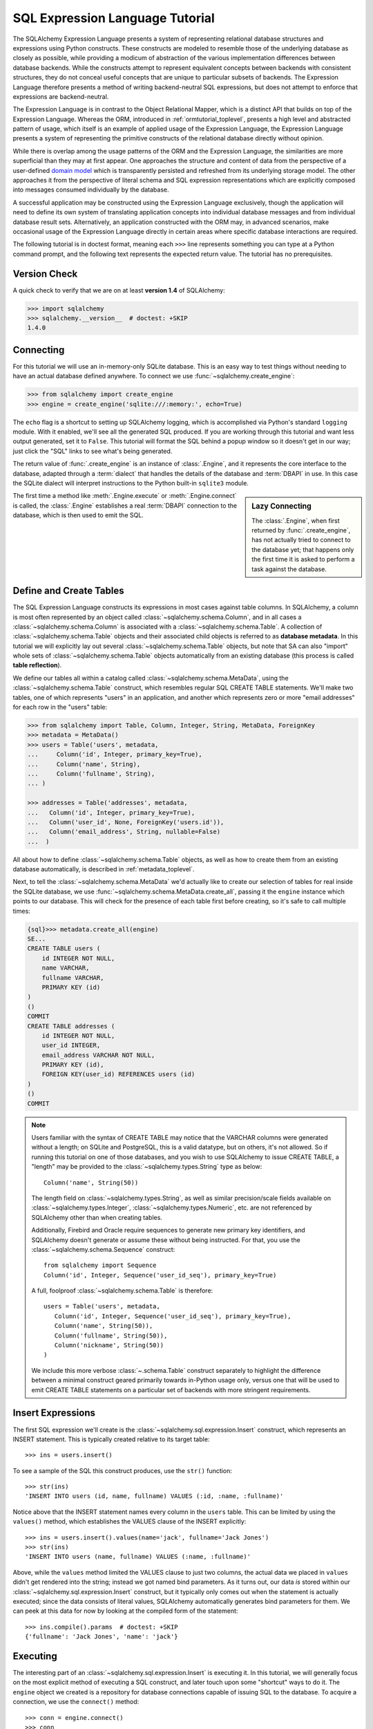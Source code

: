 .. _sqlexpression_toplevel:

================================
SQL Expression Language Tutorial
================================

The SQLAlchemy Expression Language presents a system of representing
relational database structures and expressions using Python constructs. These
constructs are modeled to resemble those of the underlying database as closely
as possible, while providing a modicum of abstraction of the various
implementation differences between database backends. While the constructs
attempt to represent equivalent concepts between backends with consistent
structures, they do not conceal useful concepts that are unique to particular
subsets of backends. The Expression Language therefore presents a method of
writing backend-neutral SQL expressions, but does not attempt to enforce that
expressions are backend-neutral.

The Expression Language is in contrast to the Object Relational Mapper, which
is a distinct API that builds on top of the Expression Language. Whereas the
ORM, introduced in :ref:`ormtutorial_toplevel`, presents a high level and
abstracted pattern of usage, which itself is an example of applied usage of
the Expression Language, the Expression Language presents a system of
representing the primitive constructs of the relational database directly
without opinion.

While there is overlap among the usage patterns of the ORM and the Expression
Language, the similarities are more superficial than they may at first appear.
One approaches the structure and content of data from the perspective of a
user-defined `domain model
<http://en.wikipedia.org/wiki/Domain_model>`_ which is transparently
persisted and refreshed from its underlying storage model. The other
approaches it from the perspective of literal schema and SQL expression
representations which are explicitly composed into messages consumed
individually by the database.

A successful application may be constructed using the Expression Language
exclusively, though the application will need to define its own system of
translating application concepts into individual database messages and from
individual database result sets. Alternatively, an application constructed
with the ORM may, in advanced scenarios, make occasional usage of the
Expression Language directly in certain areas where specific database
interactions are required.

The following tutorial is in doctest format, meaning each ``>>>`` line
represents something you can type at a Python command prompt, and the
following text represents the expected return value. The tutorial has no
prerequisites.

Version Check
=============


A quick check to verify that we are on at least **version 1.4** of SQLAlchemy:

.. sourcecode:: pycon+sql

    >>> import sqlalchemy
    >>> sqlalchemy.__version__  # doctest: +SKIP
    1.4.0

Connecting
==========

For this tutorial we will use an in-memory-only SQLite database. This is an
easy way to test things without needing to have an actual database defined
anywhere. To connect we use :func:`~sqlalchemy.create_engine`:

.. sourcecode:: pycon+sql

    >>> from sqlalchemy import create_engine
    >>> engine = create_engine('sqlite:///:memory:', echo=True)

The ``echo`` flag is a shortcut to setting up SQLAlchemy logging, which is
accomplished via Python's standard ``logging`` module. With it enabled, we'll
see all the generated SQL produced. If you are working through this tutorial
and want less output generated, set it to ``False``. This tutorial will format
the SQL behind a popup window so it doesn't get in our way; just click the
"SQL" links to see what's being generated.

The return value of :func:`.create_engine` is an instance of
:class:`.Engine`, and it represents the core interface to the
database, adapted through a :term:`dialect` that handles the details
of the database and :term:`DBAPI` in use.  In this case the SQLite
dialect will interpret instructions to the Python built-in ``sqlite3``
module.

.. sidebar:: Lazy Connecting

    The :class:`.Engine`, when first returned by :func:`.create_engine`,
    has not actually tried to connect to the database yet; that happens
    only the first time it is asked to perform a task against the database.

The first time a method like :meth:`.Engine.execute` or :meth:`.Engine.connect`
is called, the :class:`.Engine` establishes a real :term:`DBAPI` connection to the
database, which is then used to emit the SQL.

.. seealso::

    :ref:`database_urls` - includes examples of :func:`.create_engine`
    connecting to several kinds of databases with links to more information.

Define and Create Tables
========================

The SQL Expression Language constructs its expressions in most cases against
table columns. In SQLAlchemy, a column is most often represented by an object
called :class:`~sqlalchemy.schema.Column`, and in all cases a
:class:`~sqlalchemy.schema.Column` is associated with a
:class:`~sqlalchemy.schema.Table`. A collection of
:class:`~sqlalchemy.schema.Table` objects and their associated child objects
is referred to as **database metadata**. In this tutorial we will explicitly
lay out several :class:`~sqlalchemy.schema.Table` objects, but note that SA
can also "import" whole sets of :class:`~sqlalchemy.schema.Table` objects
automatically from an existing database (this process is called **table
reflection**).

We define our tables all within a catalog called
:class:`~sqlalchemy.schema.MetaData`, using the
:class:`~sqlalchemy.schema.Table` construct, which resembles regular SQL
CREATE TABLE statements. We'll make two tables, one of which represents
"users" in an application, and another which represents zero or more "email
addresses" for each row in the "users" table:

.. sourcecode:: pycon+sql

    >>> from sqlalchemy import Table, Column, Integer, String, MetaData, ForeignKey
    >>> metadata = MetaData()
    >>> users = Table('users', metadata,
    ...     Column('id', Integer, primary_key=True),
    ...     Column('name', String),
    ...     Column('fullname', String),
    ... )

    >>> addresses = Table('addresses', metadata,
    ...   Column('id', Integer, primary_key=True),
    ...   Column('user_id', None, ForeignKey('users.id')),
    ...   Column('email_address', String, nullable=False)
    ...  )

All about how to define :class:`~sqlalchemy.schema.Table` objects, as well as
how to create them from an existing database automatically, is described in
:ref:`metadata_toplevel`.

Next, to tell the :class:`~sqlalchemy.schema.MetaData` we'd actually like to
create our selection of tables for real inside the SQLite database, we use
:func:`~sqlalchemy.schema.MetaData.create_all`, passing it the ``engine``
instance which points to our database. This will check for the presence of
each table first before creating, so it's safe to call multiple times:

.. sourcecode:: pycon+sql

    {sql}>>> metadata.create_all(engine)
    SE...
    CREATE TABLE users (
        id INTEGER NOT NULL,
        name VARCHAR,
        fullname VARCHAR,
        PRIMARY KEY (id)
    )
    ()
    COMMIT
    CREATE TABLE addresses (
        id INTEGER NOT NULL,
        user_id INTEGER,
        email_address VARCHAR NOT NULL,
        PRIMARY KEY (id),
        FOREIGN KEY(user_id) REFERENCES users (id)
    )
    ()
    COMMIT

.. note::

    Users familiar with the syntax of CREATE TABLE may notice that the
    VARCHAR columns were generated without a length; on SQLite and PostgreSQL,
    this is a valid datatype, but on others, it's not allowed. So if running
    this tutorial on one of those databases, and you wish to use SQLAlchemy to
    issue CREATE TABLE, a "length" may be provided to the :class:`~sqlalchemy.types.String` type as
    below::

        Column('name', String(50))

    The length field on :class:`~sqlalchemy.types.String`, as well as similar precision/scale fields
    available on :class:`~sqlalchemy.types.Integer`, :class:`~sqlalchemy.types.Numeric`, etc. are not referenced by
    SQLAlchemy other than when creating tables.

    Additionally, Firebird and Oracle require sequences to generate new
    primary key identifiers, and SQLAlchemy doesn't generate or assume these
    without being instructed. For that, you use the :class:`~sqlalchemy.schema.Sequence` construct::

        from sqlalchemy import Sequence
        Column('id', Integer, Sequence('user_id_seq'), primary_key=True)

    A full, foolproof :class:`~sqlalchemy.schema.Table` is therefore::

        users = Table('users', metadata,
           Column('id', Integer, Sequence('user_id_seq'), primary_key=True),
           Column('name', String(50)),
           Column('fullname', String(50)),
           Column('nickname', String(50))
        )

    We include this more verbose :class:`~.schema.Table` construct separately
    to highlight the difference between a minimal construct geared primarily
    towards in-Python usage only, versus one that will be used to emit CREATE
    TABLE statements on a particular set of backends with more stringent
    requirements.

.. _coretutorial_insert_expressions:

Insert Expressions
==================

The first SQL expression we'll create is the
:class:`~sqlalchemy.sql.expression.Insert` construct, which represents an
INSERT statement. This is typically created relative to its target table::

    >>> ins = users.insert()

To see a sample of the SQL this construct produces, use the ``str()``
function::

    >>> str(ins)
    'INSERT INTO users (id, name, fullname) VALUES (:id, :name, :fullname)'

Notice above that the INSERT statement names every column in the ``users``
table. This can be limited by using the ``values()`` method, which establishes
the VALUES clause of the INSERT explicitly::

    >>> ins = users.insert().values(name='jack', fullname='Jack Jones')
    >>> str(ins)
    'INSERT INTO users (name, fullname) VALUES (:name, :fullname)'

Above, while the ``values`` method limited the VALUES clause to just two
columns, the actual data we placed in ``values`` didn't get rendered into the
string; instead we got named bind parameters. As it turns out, our data *is*
stored within our :class:`~sqlalchemy.sql.expression.Insert` construct, but it
typically only comes out when the statement is actually executed; since the
data consists of literal values, SQLAlchemy automatically generates bind
parameters for them. We can peek at this data for now by looking at the
compiled form of the statement::

    >>> ins.compile().params  # doctest: +SKIP
    {'fullname': 'Jack Jones', 'name': 'jack'}

Executing
=========

The interesting part of an :class:`~sqlalchemy.sql.expression.Insert` is
executing it. In this tutorial, we will generally focus on the most explicit
method of executing a SQL construct, and later touch upon some "shortcut" ways
to do it. The ``engine`` object we created is a repository for database
connections capable of issuing SQL to the database. To acquire a connection,
we use the ``connect()`` method::

    >>> conn = engine.connect()
    >>> conn
    <sqlalchemy.engine.base.Connection object at 0x...>

The :class:`~sqlalchemy.engine.Connection` object represents an actively
checked out DBAPI connection resource. Lets feed it our
:class:`~sqlalchemy.sql.expression.Insert` object and see what happens:

.. sourcecode:: pycon+sql

    >>> result = conn.execute(ins)
    {opensql}INSERT INTO users (name, fullname) VALUES (?, ?)
    ('jack', 'Jack Jones')
    COMMIT

So the INSERT statement was now issued to the database. Although we got
positional "qmark" bind parameters instead of "named" bind parameters in the
output. How come ? Because when executed, the
:class:`~sqlalchemy.engine.Connection` used the SQLite **dialect** to
help generate the statement; when we use the ``str()`` function, the statement
isn't aware of this dialect, and falls back onto a default which uses named
parameters. We can view this manually as follows:

.. sourcecode:: pycon+sql

    >>> ins.bind = engine
    >>> str(ins)
    'INSERT INTO users (name, fullname) VALUES (?, ?)'

What about the ``result`` variable we got when we called ``execute()`` ? As
the SQLAlchemy :class:`~sqlalchemy.engine.Connection` object references a
DBAPI connection, the result, known as a
:class:`~sqlalchemy.engine.ResultProxy` object, is analogous to the DBAPI
cursor object. In the case of an INSERT, we can get important information from
it, such as the primary key values which were generated from our statement
using :attr:`.ResultProxy.inserted_primary_key`:

.. sourcecode:: pycon+sql

    >>> result.inserted_primary_key
    [1]

The value of ``1`` was automatically generated by SQLite, but only because we
did not specify the ``id`` column in our
:class:`~sqlalchemy.sql.expression.Insert` statement; otherwise, our explicit
value would have been used. In either case, SQLAlchemy always knows how to get
at a newly generated primary key value, even though the method of generating
them is different across different databases; each database's
:class:`~sqlalchemy.engine.interfaces.Dialect` knows the specific steps needed to
determine the correct value (or values; note that
:attr:`.ResultProxy.inserted_primary_key`
returns a list so that it supports composite primary keys).    Methods here
range from using ``cursor.lastrowid``, to selecting from a database-specific
function, to using ``INSERT..RETURNING`` syntax; this all occurs transparently.

.. _execute_multiple:

Executing Multiple Statements
=============================

Our insert example above was intentionally a little drawn out to show some
various behaviors of expression language constructs. In the usual case, an
:class:`~sqlalchemy.sql.expression.Insert` statement is usually compiled
against the parameters sent to the ``execute()`` method on
:class:`~sqlalchemy.engine.Connection`, so that there's no need to use
the ``values`` keyword with :class:`~sqlalchemy.sql.expression.Insert`. Lets
create a generic :class:`~sqlalchemy.sql.expression.Insert` statement again
and use it in the "normal" way:

.. sourcecode:: pycon+sql

    >>> ins = users.insert()
    >>> conn.execute(ins, id=2, name='wendy', fullname='Wendy Williams')
    {opensql}INSERT INTO users (id, name, fullname) VALUES (?, ?, ?)
    (2, 'wendy', 'Wendy Williams')
    COMMIT
    {stop}<sqlalchemy.engine.result.ResultProxy object at 0x...>

Above, because we specified all three columns in the ``execute()`` method,
the compiled :class:`~.expression.Insert` included all three
columns. The :class:`~.expression.Insert` statement is compiled
at execution time based on the parameters we specified; if we specified fewer
parameters, the :class:`~.expression.Insert` would have fewer
entries in its VALUES clause.

To issue many inserts using DBAPI's ``executemany()`` method, we can send in a
list of dictionaries each containing a distinct set of parameters to be
inserted, as we do here to add some email addresses:

.. sourcecode:: pycon+sql

    >>> conn.execute(addresses.insert(), [
    ...    {'user_id': 1, 'email_address' : 'jack@yahoo.com'},
    ...    {'user_id': 1, 'email_address' : 'jack@msn.com'},
    ...    {'user_id': 2, 'email_address' : 'www@www.org'},
    ...    {'user_id': 2, 'email_address' : 'wendy@aol.com'},
    ... ])
    {opensql}INSERT INTO addresses (user_id, email_address) VALUES (?, ?)
    ((1, 'jack@yahoo.com'), (1, 'jack@msn.com'), (2, 'www@www.org'), (2, 'wendy@aol.com'))
    COMMIT
    {stop}<sqlalchemy.engine.result.ResultProxy object at 0x...>

Above, we again relied upon SQLite's automatic generation of primary key
identifiers for each ``addresses`` row.

When executing multiple sets of parameters, each dictionary must have the
**same** set of keys; i.e. you cant have fewer keys in some dictionaries than
others. This is because the :class:`~sqlalchemy.sql.expression.Insert`
statement is compiled against the **first** dictionary in the list, and it's
assumed that all subsequent argument dictionaries are compatible with that
statement.

The "executemany" style of invocation is available for each of the
:func:`.insert`, :func:`.update` and :func:`.delete` constructs.


.. _coretutorial_selecting:

Selecting
=========

We began with inserts just so that our test database had some data in it. The
more interesting part of the data is selecting it! We'll cover UPDATE and
DELETE statements later. The primary construct used to generate SELECT
statements is the :func:`.select` function:

.. sourcecode:: pycon+sql

    >>> from sqlalchemy.sql import select
    >>> s = select([users])
    >>> result = conn.execute(s)
    {opensql}SELECT users.id, users.name, users.fullname
    FROM users
    ()

Above, we issued a basic :func:`.select` call, placing the ``users`` table
within the COLUMNS clause of the select, and then executing. SQLAlchemy
expanded the ``users`` table into the set of each of its columns, and also
generated a FROM clause for us. The result returned is again a
:class:`~sqlalchemy.engine.ResultProxy` object, which acts much like a
DBAPI cursor, including methods such as
:func:`~sqlalchemy.engine.ResultProxy.fetchone` and
:func:`~sqlalchemy.engine.ResultProxy.fetchall`. The easiest way to get
rows from it is to just iterate:

.. sourcecode:: pycon+sql

    >>> for row in result:
    ...     print(row)
    (1, u'jack', u'Jack Jones')
    (2, u'wendy', u'Wendy Williams')

Above, we see that printing each row produces a simple tuple-like result. We
have more options at accessing the data in each row. One very common way is
through dictionary access, using the string names of columns:

.. sourcecode:: pycon+sql

    {sql}>>> result = conn.execute(s)
    SELECT users.id, users.name, users.fullname
    FROM users
    ()

    {stop}>>> row = result.fetchone()
    >>> print("name:", row['name'], "; fullname:", row['fullname'])
    name: jack ; fullname: Jack Jones

Integer indexes work as well:

.. sourcecode:: pycon+sql

    >>> row = result.fetchone()
    >>> print("name:", row[1], "; fullname:", row[2])
    name: wendy ; fullname: Wendy Williams

But another way, whose usefulness will become apparent later on, is to use the
:class:`~sqlalchemy.schema.Column` objects directly as keys:

.. sourcecode:: pycon+sql

    {sql}>>> for row in conn.execute(s):
    ...     print("name:", row[users.c.name], "; fullname:", row[users.c.fullname])
    SELECT users.id, users.name, users.fullname
    FROM users
    ()
    {stop}name: jack ; fullname: Jack Jones
    name: wendy ; fullname: Wendy Williams

Result sets which have pending rows remaining should be explicitly closed
before discarding. While the cursor and connection resources referenced by the
:class:`~sqlalchemy.engine.ResultProxy` will be respectively closed and
returned to the connection pool when the object is garbage collected, it's
better to make it explicit as some database APIs are very picky about such
things:

.. sourcecode:: pycon+sql

    >>> result.close()

If we'd like to more carefully control the columns which are placed in the
COLUMNS clause of the select, we reference individual
:class:`~sqlalchemy.schema.Column` objects from our
:class:`~sqlalchemy.schema.Table`. These are available as named attributes off
the ``c`` attribute of the :class:`~sqlalchemy.schema.Table` object:

.. sourcecode:: pycon+sql

    >>> s = select([users.c.name, users.c.fullname])
    {sql}>>> result = conn.execute(s)
    SELECT users.name, users.fullname
    FROM users
    ()
    {stop}>>> for row in result:
    ...     print(row)
    (u'jack', u'Jack Jones')
    (u'wendy', u'Wendy Williams')

Lets observe something interesting about the FROM clause. Whereas the
generated statement contains two distinct sections, a "SELECT columns" part
and a "FROM table" part, our :func:`.select` construct only has a list
containing columns. How does this work ? Let's try putting *two* tables into
our :func:`.select` statement:

.. sourcecode:: pycon+sql

    {sql}>>> for row in conn.execute(select([users, addresses])):
    ...     print(row)
    SELECT users.id, users.name, users.fullname, addresses.id, addresses.user_id, addresses.email_address
    FROM users, addresses
    ()
    {stop}(1, u'jack', u'Jack Jones', 1, 1, u'jack@yahoo.com')
    (1, u'jack', u'Jack Jones', 2, 1, u'jack@msn.com')
    (1, u'jack', u'Jack Jones', 3, 2, u'www@www.org')
    (1, u'jack', u'Jack Jones', 4, 2, u'wendy@aol.com')
    (2, u'wendy', u'Wendy Williams', 1, 1, u'jack@yahoo.com')
    (2, u'wendy', u'Wendy Williams', 2, 1, u'jack@msn.com')
    (2, u'wendy', u'Wendy Williams', 3, 2, u'www@www.org')
    (2, u'wendy', u'Wendy Williams', 4, 2, u'wendy@aol.com')

It placed **both** tables into the FROM clause. But also, it made a real mess.
Those who are familiar with SQL joins know that this is a **Cartesian
product**; each row from the ``users`` table is produced against each row from
the ``addresses`` table. So to put some sanity into this statement, we need a
WHERE clause.  We do that using :meth:`.Select.where`:

.. sourcecode:: pycon+sql

    >>> s = select([users, addresses]).where(users.c.id == addresses.c.user_id)
    {sql}>>> for row in conn.execute(s):
    ...     print(row)
    SELECT users.id, users.name, users.fullname, addresses.id,
       addresses.user_id, addresses.email_address
    FROM users, addresses
    WHERE users.id = addresses.user_id
    ()
    {stop}(1, u'jack', u'Jack Jones', 1, 1, u'jack@yahoo.com')
    (1, u'jack', u'Jack Jones', 2, 1, u'jack@msn.com')
    (2, u'wendy', u'Wendy Williams', 3, 2, u'www@www.org')
    (2, u'wendy', u'Wendy Williams', 4, 2, u'wendy@aol.com')

So that looks a lot better, we added an expression to our :func:`.select`
which had the effect of adding ``WHERE users.id = addresses.user_id`` to our
statement, and our results were managed down so that the join of ``users`` and
``addresses`` rows made sense. But let's look at that expression? It's using
just a Python equality operator between two different
:class:`~sqlalchemy.schema.Column` objects. It should be clear that something
is up. Saying ``1 == 1`` produces ``True``, and ``1 == 2`` produces ``False``, not
a WHERE clause. So lets see exactly what that expression is doing:

.. sourcecode:: pycon+sql

    >>> users.c.id == addresses.c.user_id
    <sqlalchemy.sql.elements.BinaryExpression object at 0x...>

Wow, surprise ! This is neither a ``True`` nor a ``False``. Well what is it ?

.. sourcecode:: pycon+sql

    >>> str(users.c.id == addresses.c.user_id)
    'users.id = addresses.user_id'

As you can see, the ``==`` operator is producing an object that is very much
like the :class:`~.expression.Insert` and :func:`.select`
objects we've made so far, thanks to Python's ``__eq__()`` builtin; you call
``str()`` on it and it produces SQL. By now, one can see that everything we
are working with is ultimately the same type of object. SQLAlchemy terms the
base class of all of these expressions as :class:`~.expression.ColumnElement`.

Operators
=========

Since we've stumbled upon SQLAlchemy's operator paradigm, let's go through
some of its capabilities. We've seen how to equate two columns to each other:

.. sourcecode:: pycon+sql

    >>> print(users.c.id == addresses.c.user_id)
    users.id = addresses.user_id

If we use a literal value (a literal meaning, not a SQLAlchemy clause object),
we get a bind parameter:

.. sourcecode:: pycon+sql

    >>> print(users.c.id == 7)
    users.id = :id_1

The ``7`` literal is embedded the resulting
:class:`~.expression.ColumnElement`; we can use the same trick
we did with the :class:`~sqlalchemy.sql.expression.Insert` object to see it:

.. sourcecode:: pycon+sql

    >>> (users.c.id == 7).compile().params
    {u'id_1': 7}

Most Python operators, as it turns out, produce a SQL expression here, like
equals, not equals, etc.:

.. sourcecode:: pycon+sql

    >>> print(users.c.id != 7)
    users.id != :id_1

    >>> # None converts to IS NULL
    >>> print(users.c.name == None)
    users.name IS NULL

    >>> # reverse works too
    >>> print('fred' > users.c.name)
    users.name < :name_1

If we add two integer columns together, we get an addition expression:

.. sourcecode:: pycon+sql

    >>> print(users.c.id + addresses.c.id)
    users.id + addresses.id

Interestingly, the type of the :class:`~sqlalchemy.schema.Column` is important!
If we use ``+`` with two string based columns (recall we put types like
:class:`~sqlalchemy.types.Integer` and :class:`~sqlalchemy.types.String` on
our :class:`~sqlalchemy.schema.Column` objects at the beginning), we get
something different:

.. sourcecode:: pycon+sql

    >>> print(users.c.name + users.c.fullname)
    users.name || users.fullname

Where ``||`` is the string concatenation operator used on most databases. But
not all of them. MySQL users, fear not:

.. sourcecode:: pycon+sql

    >>> print((users.c.name + users.c.fullname).
    ...      compile(bind=create_engine('mysql://'))) # doctest: +SKIP
    concat(users.name, users.fullname)

The above illustrates the SQL that's generated for an
:class:`~sqlalchemy.engine.Engine` that's connected to a MySQL database;
the ``||`` operator now compiles as MySQL's ``concat()`` function.

If you have come across an operator which really isn't available, you can
always use the :meth:`.Operators.op` method; this generates whatever operator you need:

.. sourcecode:: pycon+sql

    >>> print(users.c.name.op('tiddlywinks')('foo'))
    users.name tiddlywinks :name_1

This function can also be used to make bitwise operators explicit. For example::

    somecolumn.op('&')(0xff)

is a bitwise AND of the value in ``somecolumn``.

When using :meth:`.Operators.op`, the return type of the expression may be important,
especially when the operator is used in an expression that will be sent as a result
column.   For this case, be sure to make the type explicit, if not what's
normally expected, using :func:`.type_coerce`::

    from sqlalchemy import type_coerce
    expr = type_coerce(somecolumn.op('-%>')('foo'), MySpecialType())
    stmt = select([expr])


For boolean operators, use the :meth:`.Operators.bool_op` method, which
will ensure that the return type of the expression is handled as boolean::

    somecolumn.bool_op('-->')('some value')

.. versionadded:: 1.2.0b3  Added the :meth:`.Operators.bool_op` method.

Operator Customization
----------------------

While :meth:`.Operators.op` is handy to get at a custom operator in a hurry,
the Core supports fundamental customization and extension of the operator system at
the type level.   The behavior of existing operators can be modified on a per-type
basis, and new operations can be defined which become available for all column
expressions that are part of that particular type.  See the section :ref:`types_operators`
for a description.



Conjunctions
============


We'd like to show off some of our operators inside of :func:`.select`
constructs. But we need to lump them together a little more, so let's first
introduce some conjunctions. Conjunctions are those little words like AND and
OR that put things together. We'll also hit upon NOT. :func:`.and_`, :func:`.or_`,
and :func:`.not_` can work
from the corresponding functions SQLAlchemy provides (notice we also throw in
a :meth:`~.ColumnOperators.like`):

.. sourcecode:: pycon+sql

    >>> from sqlalchemy.sql import and_, or_, not_
    >>> print(and_(
    ...         users.c.name.like('j%'),
    ...         users.c.id == addresses.c.user_id,
    ...         or_(
    ...              addresses.c.email_address == 'wendy@aol.com',
    ...              addresses.c.email_address == 'jack@yahoo.com'
    ...         ),
    ...         not_(users.c.id > 5)
    ...       )
    ...  )
    users.name LIKE :name_1 AND users.id = addresses.user_id AND
    (addresses.email_address = :email_address_1
       OR addresses.email_address = :email_address_2)
    AND users.id <= :id_1

And you can also use the re-jiggered bitwise AND, OR and NOT operators,
although because of Python operator precedence you have to watch your
parenthesis:

.. sourcecode:: pycon+sql

    >>> print(users.c.name.like('j%') & (users.c.id == addresses.c.user_id) &
    ...     (
    ...       (addresses.c.email_address == 'wendy@aol.com') | \
    ...       (addresses.c.email_address == 'jack@yahoo.com')
    ...     ) \
    ...     & ~(users.c.id>5)
    ... )
    users.name LIKE :name_1 AND users.id = addresses.user_id AND
    (addresses.email_address = :email_address_1
        OR addresses.email_address = :email_address_2)
    AND users.id <= :id_1

So with all of this vocabulary, let's select all users who have an email
address at AOL or MSN, whose name starts with a letter between "m" and "z",
and we'll also generate a column containing their full name combined with
their email address. We will add two new constructs to this statement,
:meth:`~.ColumnOperators.between` and :meth:`~.ColumnElement.label`.
:meth:`~.ColumnOperators.between` produces a BETWEEN clause, and
:meth:`~.ColumnElement.label` is used in a column expression to produce labels using the ``AS``
keyword; it's recommended when selecting from expressions that otherwise would
not have a name:

.. sourcecode:: pycon+sql

    >>> s = select([(users.c.fullname +
    ...               ", " + addresses.c.email_address).
    ...                label('title')]).\
    ...        where(
    ...           and_(
    ...               users.c.id == addresses.c.user_id,
    ...               users.c.name.between('m', 'z'),
    ...               or_(
    ...                  addresses.c.email_address.like('%@aol.com'),
    ...                  addresses.c.email_address.like('%@msn.com')
    ...               )
    ...           )
    ...        )
    >>> conn.execute(s).fetchall()
    SELECT users.fullname || ? || addresses.email_address AS title
    FROM users, addresses
    WHERE users.id = addresses.user_id AND users.name BETWEEN ? AND ? AND
    (addresses.email_address LIKE ? OR addresses.email_address LIKE ?)
    (', ', 'm', 'z', '%@aol.com', '%@msn.com')
    [(u'Wendy Williams, wendy@aol.com',)]

Once again, SQLAlchemy figured out the FROM clause for our statement. In fact
it will determine the FROM clause based on all of its other bits; the columns
clause, the where clause, and also some other elements which we haven't
covered yet, which include ORDER BY, GROUP BY, and HAVING.

A shortcut to using :func:`.and_` is to chain together multiple
:meth:`~.Select.where` clauses.   The above can also be written as:

.. sourcecode:: pycon+sql

    >>> s = select([(users.c.fullname +
    ...               ", " + addresses.c.email_address).
    ...                label('title')]).\
    ...        where(users.c.id == addresses.c.user_id).\
    ...        where(users.c.name.between('m', 'z')).\
    ...        where(
    ...               or_(
    ...                  addresses.c.email_address.like('%@aol.com'),
    ...                  addresses.c.email_address.like('%@msn.com')
    ...               )
    ...        )
    >>> conn.execute(s).fetchall()
    SELECT users.fullname || ? || addresses.email_address AS title
    FROM users, addresses
    WHERE users.id = addresses.user_id AND users.name BETWEEN ? AND ? AND
    (addresses.email_address LIKE ? OR addresses.email_address LIKE ?)
    (', ', 'm', 'z', '%@aol.com', '%@msn.com')
    [(u'Wendy Williams, wendy@aol.com',)]

The way that we can build up a :func:`.select` construct through successive
method calls is called :term:`method chaining`.

.. _sqlexpression_text:

Using Textual SQL
=================

Our last example really became a handful to type. Going from what one
understands to be a textual SQL expression into a Python construct which
groups components together in a programmatic style can be hard. That's why
SQLAlchemy lets you just use strings, for those cases when the SQL
is already known and there isn't a strong need for the statement to support
dynamic features.  The :func:`~.expression.text` construct is used
to compose a textual statement that is passed to the database mostly
unchanged.  Below, we create a :func:`~.expression.text` object and execute it:

.. sourcecode:: pycon+sql

    >>> from sqlalchemy.sql import text
    >>> s = text(
    ...     "SELECT users.fullname || ', ' || addresses.email_address AS title "
    ...         "FROM users, addresses "
    ...         "WHERE users.id = addresses.user_id "
    ...         "AND users.name BETWEEN :x AND :y "
    ...         "AND (addresses.email_address LIKE :e1 "
    ...             "OR addresses.email_address LIKE :e2)")
    {sql}>>> conn.execute(s, x='m', y='z', e1='%@aol.com', e2='%@msn.com').fetchall()
    SELECT users.fullname || ', ' || addresses.email_address AS title
    FROM users, addresses
    WHERE users.id = addresses.user_id AND users.name BETWEEN ? AND ? AND
    (addresses.email_address LIKE ? OR addresses.email_address LIKE ?)
    ('m', 'z', '%@aol.com', '%@msn.com')
    {stop}[(u'Wendy Williams, wendy@aol.com',)]

Above, we can see that bound parameters are specified in
:func:`~.expression.text` using the named colon format; this format is
consistent regardless of database backend.  To send values in for the
parameters, we passed them into the :meth:`~.Connection.execute` method
as additional arguments.

Specifying Bound Parameter Behaviors
------------------------------------

The :func:`~.expression.text` construct supports pre-established bound values
using the :meth:`.TextClause.bindparams` method::

    stmt = text("SELECT * FROM users WHERE users.name BETWEEN :x AND :y")
    stmt = stmt.bindparams(x="m", y="z")

The parameters can also be explicitly typed::

    stmt = stmt.bindparams(bindparam("x", type_=String), bindparam("y", type_=String))
    result = conn.execute(stmt, {"x": "m", "y": "z"})

Typing for bound parameters is necessary when the type requires Python-side
or special SQL-side processing provided by the datatype.

.. seealso::

    :meth:`.TextClause.bindparams` - full method description

.. _sqlexpression_text_columns:

Specifying Result-Column Behaviors
----------------------------------

We may also specify information about the result columns using the
:meth:`.TextClause.columns` method; this method can be used to specify
the return types, based on name::

    stmt = stmt.columns(id=Integer, name=String)

or it can be passed full column expressions positionally, either typed
or untyped.  In this case it's a good idea to list out the columns
explicitly within our textual SQL, since the correlation of our column
expressions to the SQL will be done positionally::

    stmt = text("SELECT id, name FROM users")
    stmt = stmt.columns(users.c.id, users.c.name)

When we call the :meth:`.TextClause.columns` method, we get back a
:class:`.TextAsFrom` object that supports the full suite of
:attr:`.TextAsFrom.c` and other "selectable" operations::

    j = stmt.join(addresses, stmt.c.id == addresses.c.user_id)

    new_stmt = select([stmt.c.id, addresses.c.id]).\
        select_from(j).where(stmt.c.name == 'x')

The positional form of :meth:`.TextClause.columns` is particularly useful
when relating textual SQL to existing Core or ORM models, because we can use
column expressions directly without worrying about name conflicts or other issues with the
result column names in the textual SQL:

.. sourcecode:: pycon+sql

    >>> stmt = text("SELECT users.id, addresses.id, users.id, "
    ...     "users.name, addresses.email_address AS email "
    ...     "FROM users JOIN addresses ON users.id=addresses.user_id "
    ...     "WHERE users.id = 1").columns(
    ...        users.c.id,
    ...        addresses.c.id,
    ...        addresses.c.user_id,
    ...        users.c.name,
    ...        addresses.c.email_address
    ...     )
    {sql}>>> result = conn.execute(stmt)
    SELECT users.id, addresses.id, users.id, users.name,
        addresses.email_address AS email
    FROM users JOIN addresses ON users.id=addresses.user_id WHERE users.id = 1
    ()
    {stop}

Above, there's three columns in the result that are named "id", but since
we've associated these with column expressions positionally, the names aren't an issue
when the result-columns are fetched using the actual column object as a key.
Fetching the ``email_address`` column would be::

    >>> row = result.fetchone()
    >>> row[addresses.c.email_address]
    'jack@yahoo.com'

If on the other hand we used a string column key, the usual rules of name-
based matching still apply, and we'd get an ambiguous column error for
the ``id`` value::

    >>> row["id"]
    Traceback (most recent call last):
    ...
    InvalidRequestError: Ambiguous column name 'id' in result set column descriptions

It's important to note that while accessing columns from a result set using
:class:`.Column` objects may seem unusual, it is in fact the only system
used by the ORM, which occurs transparently beneath the facade of the
:class:`~.orm.query.Query` object; in this way, the :meth:`.TextClause.columns` method
is typically very applicable to textual statements to be used in an ORM
context.   The example at :ref:`orm_tutorial_literal_sql` illustrates
a simple usage.

.. versionadded:: 1.1

    The :meth:`.TextClause.columns` method now accepts column expressions
    which will be matched positionally to a plain text SQL result set,
    eliminating the need for column names to match or even be unique in the
    SQL statement when matching table metadata or ORM models to textual SQL.

.. seealso::

    :meth:`.TextClause.columns` - full method description

    :ref:`orm_tutorial_literal_sql` - integrating ORM-level queries with
    :func:`.text`


Using text() fragments inside bigger statements
-----------------------------------------------

:func:`~.expression.text` can also be used to produce fragments of SQL
that can be freely within a
:func:`~.expression.select` object, which accepts :func:`~.expression.text`
objects as an argument for most of its builder functions.
Below, we combine the usage of :func:`~.expression.text` within a
:func:`.select` object.  The :func:`~.expression.select` construct provides the "geometry"
of the statement, and the :func:`~.expression.text` construct provides the
textual content within this form.  We can build a statement without the
need to refer to any pre-established :class:`.Table` metadata:

.. sourcecode:: pycon+sql

    >>> s = select([
    ...        text("users.fullname || ', ' || addresses.email_address AS title")
    ...     ]).\
    ...         where(
    ...             and_(
    ...                 text("users.id = addresses.user_id"),
    ...                 text("users.name BETWEEN 'm' AND 'z'"),
    ...                 text(
    ...                     "(addresses.email_address LIKE :x "
    ...                     "OR addresses.email_address LIKE :y)")
    ...             )
    ...         ).select_from(text('users, addresses'))
    {sql}>>> conn.execute(s, x='%@aol.com', y='%@msn.com').fetchall()
    SELECT users.fullname || ', ' || addresses.email_address AS title
    FROM users, addresses
    WHERE users.id = addresses.user_id AND users.name BETWEEN 'm' AND 'z'
    AND (addresses.email_address LIKE ? OR addresses.email_address LIKE ?)
    ('%@aol.com', '%@msn.com')
    {stop}[(u'Wendy Williams, wendy@aol.com',)]

.. versionchanged:: 1.0.0
   The :func:`.select` construct emits warnings when string SQL
   fragments are coerced to :func:`.text`, and :func:`.text` should
   be used explicitly.  See :ref:`migration_2992` for background.



.. _sqlexpression_literal_column:

Using More Specific Text with :func:`.table`, :func:`.literal_column`, and :func:`.column`
-------------------------------------------------------------------------------------------

We can move our level of structure back in the other direction too,
by using :func:`~.expression.column`, :func:`~.expression.literal_column`,
and :func:`~.expression.table` for some of the
key elements of our statement.   Using these constructs, we can get
some more expression capabilities than if we used :func:`~.expression.text`
directly, as they provide to the Core more information about how the strings
they store are to be used, but still without the need to get into full
:class:`.Table` based metadata.  Below, we also specify the :class:`.String`
datatype for two of the key :func:`~.expression.literal_column` objects,
so that the string-specific concatenation operator becomes available.
We also use :func:`~.expression.literal_column` in order to use table-qualified
expressions, e.g. ``users.fullname``, that will be rendered as is;
using :func:`~.expression.column` implies an individual column name that may
be quoted:

.. sourcecode:: pycon+sql

    >>> from sqlalchemy import select, and_, text, String
    >>> from sqlalchemy.sql import table, literal_column
    >>> s = select([
    ...    literal_column("users.fullname", String) +
    ...    ', ' +
    ...    literal_column("addresses.email_address").label("title")
    ... ]).\
    ...    where(
    ...        and_(
    ...            literal_column("users.id") == literal_column("addresses.user_id"),
    ...            text("users.name BETWEEN 'm' AND 'z'"),
    ...            text(
    ...                "(addresses.email_address LIKE :x OR "
    ...                "addresses.email_address LIKE :y)")
    ...        )
    ...    ).select_from(table('users')).select_from(table('addresses'))

    {sql}>>> conn.execute(s, x='%@aol.com', y='%@msn.com').fetchall()
    SELECT users.fullname || ? || addresses.email_address AS anon_1
    FROM users, addresses
    WHERE users.id = addresses.user_id
    AND users.name BETWEEN 'm' AND 'z'
    AND (addresses.email_address LIKE ? OR addresses.email_address LIKE ?)
    (', ', '%@aol.com', '%@msn.com')
    {stop}[(u'Wendy Williams, wendy@aol.com',)]

Ordering or Grouping by a Label
-------------------------------

One place where we sometimes want to use a string as a shortcut is when
our statement has some labeled column element that we want to refer to in
a place such as the "ORDER BY" or "GROUP BY" clause; other candidates include
fields within an "OVER" or "DISTINCT" clause.  If we have such a label
in our :func:`.select` construct, we can refer to it directly by passing the
string straight into :meth:`.select.order_by` or :meth:`.select.group_by`,
among others.  This will refer to the named label and also prevent the
expression from being rendered twice.  Label names that resolve to columns
are rendered fully:

.. sourcecode:: pycon+sql

    >>> from sqlalchemy import func
    >>> stmt = select([
    ...         addresses.c.user_id,
    ...         func.count(addresses.c.id).label('num_addresses')]).\
    ...         group_by("user_id").order_by("user_id", "num_addresses")

    {sql}>>> conn.execute(stmt).fetchall()
    SELECT addresses.user_id, count(addresses.id) AS num_addresses
    FROM addresses GROUP BY addresses.user_id ORDER BY addresses.user_id, num_addresses
    ()
    {stop}[(1, 2), (2, 2)]

We can use modifiers like :func:`.asc` or :func:`.desc` by passing the string
name:

.. sourcecode:: pycon+sql

    >>> from sqlalchemy import func, desc
    >>> stmt = select([
    ...         addresses.c.user_id,
    ...         func.count(addresses.c.id).label('num_addresses')]).\
    ...         group_by("user_id").order_by("user_id", desc("num_addresses"))

    {sql}>>> conn.execute(stmt).fetchall()
    SELECT addresses.user_id, count(addresses.id) AS num_addresses
    FROM addresses GROUP BY addresses.user_id ORDER BY addresses.user_id, num_addresses DESC
    ()
    {stop}[(1, 2), (2, 2)]

Note that the string feature here is very much tailored to when we have
already used the :meth:`~.ColumnElement.label` method to create a
specifically-named label.  In other cases, we always want to refer to the
:class:`.ColumnElement` object directly so that the expression system can
make the most effective choices for rendering.  Below, we illustrate how using
the :class:`.ColumnElement` eliminates ambiguity when we want to order
by a column name that appears more than once:

.. sourcecode:: pycon+sql

    >>> u1a, u1b = users.alias(), users.alias()
    >>> stmt = select([u1a, u1b]).\
    ...             where(u1a.c.name > u1b.c.name).\
    ...             order_by(u1a.c.name)  # using "name" here would be ambiguous

    {sql}>>> conn.execute(stmt).fetchall()
    SELECT users_1.id, users_1.name, users_1.fullname, users_2.id,
    users_2.name, users_2.fullname
    FROM users AS users_1, users AS users_2
    WHERE users_1.name > users_2.name ORDER BY users_1.name
    ()
    {stop}[(2, u'wendy', u'Wendy Williams', 1, u'jack', u'Jack Jones')]



.. _core_tutorial_aliases:

Using Aliases and Subqueries
============================

The alias in SQL corresponds to a "renamed" version of a table or SELECT
statement, which occurs anytime you say "SELECT .. FROM sometable AS
someothername". The ``AS`` creates a new name for the table. Aliases are a key
construct as they allow any table or subquery to be referenced by a unique
name. In the case of a table, this allows the same table to be named in the
FROM clause multiple times. In the case of a SELECT statement, it provides a
parent name for the columns represented by the statement, allowing them to be
referenced relative to this name.

In SQLAlchemy, any :class:`.Table`, :func:`.select` construct, or other
selectable can be turned into an alias or named subquery using the
:meth:`.FromClause.alias` method, which produces a :class:`.Alias` construct.
As an example, suppose we know that our user ``jack`` has two particular email
addresses. How can we locate jack based on the combination of those two
addresses?   To accomplish this, we'd use a join to the ``addresses`` table,
once for each address.   We create two :class:`.Alias` constructs against
``addresses``, and then use them both within a :func:`.select` construct:

.. sourcecode:: pycon+sql

    >>> a1 = addresses.alias()
    >>> a2 = addresses.alias()
    >>> s = select([users]).\
    ...        where(and_(
    ...            users.c.id == a1.c.user_id,
    ...            users.c.id == a2.c.user_id,
    ...            a1.c.email_address == 'jack@msn.com',
    ...            a2.c.email_address == 'jack@yahoo.com'
    ...        ))
    {sql}>>> conn.execute(s).fetchall()
    SELECT users.id, users.name, users.fullname
    FROM users, addresses AS addresses_1, addresses AS addresses_2
    WHERE users.id = addresses_1.user_id
        AND users.id = addresses_2.user_id
        AND addresses_1.email_address = ?
        AND addresses_2.email_address = ?
    ('jack@msn.com', 'jack@yahoo.com')
    {stop}[(1, u'jack', u'Jack Jones')]

Note that the :class:`.Alias` construct generated the names ``addresses_1`` and
``addresses_2`` in the final SQL result.  The generation of these names is determined
by the position of the construct within the statement.   If we created a query using
only the second ``a2`` alias, the name would come out as ``addresses_1``.  The
generation of the names is also *deterministic*, meaning the same SQLAlchemy
statement construct will produce the identical SQL string each time it is
rendered for a particular dialect.

Since on the outside, we refer to the alias using the :class:`.Alias` construct
itself, we don't need to be concerned about the generated name.  However, for
the purposes of debugging, it can be specified by passing a string name
to the :meth:`.FromClause.alias` method::

    >>> a1 = addresses.alias('a1')

Aliases can of course be used for anything which you can SELECT from,
including SELECT statements themselves, by converting the SELECT statement
into a named subquery.  The :meth:`.SelectBase.alias` method performs this
role.   We can self-join the ``users`` table
back to the :func:`.select` we've created by making an alias of the entire
statement:

.. sourcecode:: pycon+sql

    >>> addresses_subq = s.alias()
    >>> s = select([users.c.name]).where(users.c.id == addresses_subq.c.id)
    {sql}>>> conn.execute(s).fetchall()
    SELECT users.name
    FROM users,
        (SELECT users.id AS id, users.name AS name, users.fullname AS fullname
            FROM users, addresses AS addresses_1, addresses AS addresses_2
            WHERE users.id = addresses_1.user_id AND users.id = addresses_2.user_id
            AND addresses_1.email_address = ?
            AND addresses_2.email_address = ?) AS anon_1
    WHERE users.id = anon_1.id
    ('jack@msn.com', 'jack@yahoo.com')
    {stop}[(u'jack',)]

Using Joins
===========

We're halfway along to being able to construct any SELECT expression. The next
cornerstone of the SELECT is the JOIN expression. We've already been doing
joins in our examples, by just placing two tables in either the columns clause
or the where clause of the :func:`.select` construct. But if we want to make a
real "JOIN" or "OUTERJOIN" construct, we use the :meth:`~.FromClause.join` and
:meth:`~.FromClause.outerjoin` methods, most commonly accessed from the left table in the
join:

.. sourcecode:: pycon+sql

    >>> print(users.join(addresses))
    users JOIN addresses ON users.id = addresses.user_id

The alert reader will see more surprises; SQLAlchemy figured out how to JOIN
the two tables ! The ON condition of the join, as it's called, was
automatically generated based on the :class:`~sqlalchemy.schema.ForeignKey`
object which we placed on the ``addresses`` table way at the beginning of this
tutorial. Already the ``join()`` construct is looking like a much better way
to join tables.

Of course you can join on whatever expression you want, such as if we want to
join on all users who use the same name in their email address as their
username:

.. sourcecode:: pycon+sql

    >>> print(users.join(addresses,
    ...                 addresses.c.email_address.like(users.c.name + '%')
    ...             )
    ...  )
    users JOIN addresses ON addresses.email_address LIKE users.name || :name_1

When we create a :func:`.select` construct, SQLAlchemy looks around at the
tables we've mentioned and then places them in the FROM clause of the
statement. When we use JOINs however, we know what FROM clause we want, so
here we make use of the :meth:`~.Select.select_from` method:

.. sourcecode:: pycon+sql

    >>> s = select([users.c.fullname]).select_from(
    ...    users.join(addresses,
    ...             addresses.c.email_address.like(users.c.name + '%'))
    ...    )
    {sql}>>> conn.execute(s).fetchall()
    SELECT users.fullname
    FROM users JOIN addresses ON addresses.email_address LIKE users.name || ?
    ('%',)
    {stop}[(u'Jack Jones',), (u'Jack Jones',), (u'Wendy Williams',)]

The :meth:`~.FromClause.outerjoin` method creates ``LEFT OUTER JOIN`` constructs,
and is used in the same way as :meth:`~.FromClause.join`:

.. sourcecode:: pycon+sql

    >>> s = select([users.c.fullname]).select_from(users.outerjoin(addresses))
    >>> print(s)
    SELECT users.fullname
        FROM users
        LEFT OUTER JOIN addresses ON users.id = addresses.user_id

That's the output ``outerjoin()`` produces, unless, of course, you're stuck in
a gig using Oracle prior to version 9, and you've set up your engine (which
would be using ``OracleDialect``) to use Oracle-specific SQL:

.. sourcecode:: pycon+sql

    >>> from sqlalchemy.dialects.oracle import dialect as OracleDialect
    >>> print(s.compile(dialect=OracleDialect(use_ansi=False)))
    SELECT users.fullname
    FROM users, addresses
    WHERE users.id = addresses.user_id(+)

If you don't know what that SQL means, don't worry ! The secret tribe of
Oracle DBAs don't want their black magic being found out ;).

.. seealso::

    :func:`.expression.join`

    :func:`.expression.outerjoin`

    :class:`.Join`

Everything Else
===============

The concepts of creating SQL expressions have been introduced. What's left are
more variants of the same themes. So now we'll catalog the rest of the
important things we'll need to know.

.. _coretutorial_bind_param:

Bind Parameter Objects
----------------------

Throughout all these examples, SQLAlchemy is busy creating bind parameters
wherever literal expressions occur. You can also specify your own bind
parameters with your own names, and use the same statement repeatedly.
The :func:`.bindparam` construct is used to produce a bound parameter
with a given name.  While SQLAlchemy always refers to bound parameters by
name on the API side, the
database dialect converts to the appropriate named or positional style
at execution time, as here where it converts to positional for SQLite:

.. sourcecode:: pycon+sql

    >>> from sqlalchemy.sql import bindparam
    >>> s = users.select(users.c.name == bindparam('username'))
    {sql}>>> conn.execute(s, username='wendy').fetchall()
    SELECT users.id, users.name, users.fullname
    FROM users
    WHERE users.name = ?
    ('wendy',)
    {stop}[(2, u'wendy', u'Wendy Williams')]

Another important aspect of :func:`.bindparam` is that it may be assigned a
type. The type of the bind parameter will determine its behavior within
expressions and also how the data bound to it is processed before being sent
off to the database:

.. sourcecode:: pycon+sql

    >>> s = users.select(users.c.name.like(bindparam('username', type_=String) + text("'%'")))
    {sql}>>> conn.execute(s, username='wendy').fetchall()
    SELECT users.id, users.name, users.fullname
    FROM users
    WHERE users.name LIKE ? || '%'
    ('wendy',)
    {stop}[(2, u'wendy', u'Wendy Williams')]


:func:`.bindparam` constructs of the same name can also be used multiple times, where only a
single named value is needed in the execute parameters:

.. sourcecode:: pycon+sql

    >>> s = select([users, addresses]).\
    ...     where(
    ...        or_(
    ...          users.c.name.like(
    ...                 bindparam('name', type_=String) + text("'%'")),
    ...          addresses.c.email_address.like(
    ...                 bindparam('name', type_=String) + text("'@%'"))
    ...        )
    ...     ).\
    ...     select_from(users.outerjoin(addresses)).\
    ...     order_by(addresses.c.id)
    {sql}>>> conn.execute(s, name='jack').fetchall()
    SELECT users.id, users.name, users.fullname, addresses.id,
        addresses.user_id, addresses.email_address
    FROM users LEFT OUTER JOIN addresses ON users.id = addresses.user_id
    WHERE users.name LIKE ? || '%' OR addresses.email_address LIKE ? || '@%'
    ORDER BY addresses.id
    ('jack', 'jack')
    {stop}[(1, u'jack', u'Jack Jones', 1, 1, u'jack@yahoo.com'), (1, u'jack', u'Jack Jones', 2, 1, u'jack@msn.com')]

.. seealso::

    :func:`.bindparam`

.. _coretutorial_functions:

Functions
---------

SQL functions are created using the :data:`~.expression.func` keyword, which
generates functions using attribute access:

.. sourcecode:: pycon+sql

    >>> from sqlalchemy.sql import func
    >>> print(func.now())
    now()

    >>> print(func.concat('x', 'y'))
    concat(:concat_1, :concat_2)

By "generates", we mean that **any** SQL function is created based on the word
you choose::

    >>> print(func.xyz_my_goofy_function())
    xyz_my_goofy_function()

Certain function names are known by SQLAlchemy, allowing special behavioral
rules to be applied. Some for example are "ANSI" functions, which mean they
don't get the parenthesis added after them, such as CURRENT_TIMESTAMP:

.. sourcecode:: pycon+sql

    >>> print(func.current_timestamp())
    CURRENT_TIMESTAMP

Functions are most typically used in the columns clause of a select statement,
and can also be labeled as well as given a type. Labeling a function is
recommended so that the result can be targeted in a result row based on a
string name, and assigning it a type is required when you need result-set
processing to occur, such as for Unicode conversion and date conversions.
Below, we use the result function ``scalar()`` to just read the first column
of the first row and then close the result; the label, even though present, is
not important in this case:

.. sourcecode:: pycon+sql

    >>> conn.execute(
    ...     select([
    ...            func.max(addresses.c.email_address, type_=String).
    ...                label('maxemail')
    ...           ])
    ...     ).scalar()
    {opensql}SELECT max(addresses.email_address) AS maxemail
    FROM addresses
    ()
    {stop}u'www@www.org'

Databases such as PostgreSQL and Oracle which support functions that return
whole result sets can be assembled into selectable units, which can be used in
statements. Such as, a database function ``calculate()`` which takes the
parameters ``x`` and ``y``, and returns three columns which we'd like to name
``q``, ``z`` and ``r``, we can construct using "lexical" column objects as
well as bind parameters:

.. sourcecode:: pycon+sql

    >>> from sqlalchemy.sql import column
    >>> calculate = select([column('q'), column('z'), column('r')]).\
    ...        select_from(
    ...             func.calculate(
    ...                    bindparam('x'),
    ...                    bindparam('y')
    ...                )
    ...             )
    >>> calc = calculate.alias()
    >>> print(select([users]).where(users.c.id > calc.c.z))
    SELECT users.id, users.name, users.fullname
    FROM users, (SELECT q, z, r
    FROM calculate(:x, :y)) AS anon_1
    WHERE users.id > anon_1.z

If we wanted to use our ``calculate`` statement twice with different bind
parameters, the :func:`~sqlalchemy.sql.expression.ClauseElement.unique_params`
function will create copies for us, and mark the bind parameters as "unique"
so that conflicting names are isolated. Note we also make two separate aliases
of our selectable:

.. sourcecode:: pycon+sql

    >>> calc1 = calculate.alias('c1').unique_params(x=17, y=45)
    >>> calc2 = calculate.alias('c2').unique_params(x=5, y=12)
    >>> s = select([users]).\
    ...         where(users.c.id.between(calc1.c.z, calc2.c.z))
    >>> print(s)
    SELECT users.id, users.name, users.fullname
    FROM users,
        (SELECT q, z, r FROM calculate(:x_1, :y_1)) AS c1,
        (SELECT q, z, r FROM calculate(:x_2, :y_2)) AS c2
    WHERE users.id BETWEEN c1.z AND c2.z

    >>> s.compile().params # doctest: +SKIP
    {u'x_2': 5, u'y_2': 12, u'y_1': 45, u'x_1': 17}

.. seealso::

    :data:`.func`

.. _window_functions:

Window Functions
----------------

Any :class:`.FunctionElement`, including functions generated by
:data:`~.expression.func`, can be turned into a "window function", that is an
OVER clause, using the :meth:`.FunctionElement.over` method::

    >>> s = select([
    ...         users.c.id,
    ...         func.row_number().over(order_by=users.c.name)
    ...     ])
    >>> print(s)
    SELECT users.id, row_number() OVER (ORDER BY users.name) AS anon_1
    FROM users

:meth:`.FunctionElement.over` also supports range specification using
either the :paramref:`.expression.over.rows` or
:paramref:`.expression.over.range` parameters::

    >>> s = select([
    ...         users.c.id,
    ...         func.row_number().over(
    ...                 order_by=users.c.name,
    ...                 rows=(-2, None))
    ...     ])
    >>> print(s)
    SELECT users.id, row_number() OVER
    (ORDER BY users.name ROWS BETWEEN :param_1 PRECEDING AND UNBOUNDED FOLLOWING) AS anon_1
    FROM users

:paramref:`.expression.over.rows` and :paramref:`.expression.over.range` each
accept a two-tuple which contains a combination of negative and positive
integers for ranges, zero to indicate "CURRENT ROW" and ``None`` to
indicate "UNBOUNDED".  See the examples at :func:`.over` for more detail.

.. versionadded:: 1.1 support for "rows" and "range" specification for
   window functions

.. seealso::

    :func:`.over`

    :meth:`.FunctionElement.over`

.. _coretutorial_casts:

Data Casts and Type Coercion
-----------------------------

In SQL, we often need to indicate the datatype of an element explicitly, or
we need to convert between one datatype and another within a SQL statement.
The CAST SQL function performs this.  In SQLAlchemy, the :func:`.cast` function
renders the SQL CAST keyword.  It accepts a column expression and a data type
object as arguments:

.. sourcecode:: pycon+sql

    >>> from sqlalchemy import cast
    >>> s = select([cast(users.c.id, String)])
    >>> conn.execute(s).fetchall()
    {opensql}SELECT CAST(users.id AS VARCHAR) AS anon_1
    FROM users
    ()
    {stop}[('1',), ('2',)]

The :func:`.cast` function is used not just when converting between datatypes,
but also in cases where the database needs to
know that some particular value should be considered to be of a particular
datatype within an expression.

The :func:`.cast` function also tells SQLAlchemy itself that an expression
should be treated as a particular type as well.   The datatype of an expression
directly impacts the behavior of Python operators upon that object, such as how
the ``+`` operator may indicate integer addition or string concatenation, and
it also impacts how a literal Python value is transformed or handled before
being passed to the database as well as how result values of that expression
should be transformed or handled.

Sometimes there is the need to have SQLAlchemy know the datatype of an
expression, for all the reasons mentioned above, but to not render the CAST
expression itself on the SQL side, where it may interfere with a SQL operation
that already works without it.  For this fairly common use case there is
another function :func:`.type_coerce` which is closely related to
:func:`.cast`, in that it sets up a Python expression as having a specific SQL
database type, but does not render the ``CAST`` keyword or datatype on the
database side.    :func:`.type_coerce` is particularly important when dealing
with the :class:`.types.JSON` datatype, which typicaly has an intricate
relationship with string-oriented datatypes on different platforms and
may not even be an explicit datatype, such as on SQLite and MariaDB.
Below, we use :func:`.type_coerce` to deliver a Python
structure as a JSON string into one of SQLite's JSON functions:

.. sourcecode:: pycon+sql

    >>> import json
    >>> from sqlalchemy import JSON
    >>> from sqlalchemy import type_coerce
    >>> s = select([
    ... type_coerce(
    ...        {'some_key': {'foo': 'bar'}}, JSON
    ...    )['some_key']
    ... ])
    >>> conn.execute(s).fetchall()
    {opensql}SELECT JSON_QUOTE(JSON_EXTRACT(?, ?)) AS anon_1
    ('{"some_key": {"foo": "bar"}}', '$."some_key"')
    {stop}[({'foo': 'bar'},)]

Above, SQLite's ``JSON_QUOTE`` and ``JSON_EXTRACT`` SQL functions were invoked
because we used :func:`.type_coerce` to indicate that our Python dictionary
should be treated as :class:`.types.JSON`.  The Python ``__getitem__``
operator, ``['some_key']`` in this case, became available as a result and
allowed a ``JSON_EXTRACT`` path expression to be rendered.

Unions and Other Set Operations
-------------------------------

Unions come in two flavors, UNION and UNION ALL, which are available via
module level functions :func:`~.expression.union` and
:func:`~.expression.union_all`:

.. sourcecode:: pycon+sql

    >>> from sqlalchemy.sql import union
    >>> u = union(
    ...     addresses.select().
    ...             where(addresses.c.email_address == 'foo@bar.com'),
    ...    addresses.select().
    ...             where(addresses.c.email_address.like('%@yahoo.com')),
    ... ).order_by(addresses.c.email_address)

    {sql}>>> conn.execute(u).fetchall()
    SELECT addresses.id, addresses.user_id, addresses.email_address
    FROM addresses
    WHERE addresses.email_address = ?
    UNION
    SELECT addresses.id, addresses.user_id, addresses.email_address
    FROM addresses
    WHERE addresses.email_address LIKE ? ORDER BY addresses.email_address
    ('foo@bar.com', '%@yahoo.com')
    {stop}[(1, 1, u'jack@yahoo.com')]

Also available, though not supported on all databases, are
:func:`~.expression.intersect`,
:func:`~.expression.intersect_all`,
:func:`~.expression.except_`, and :func:`~.expression.except_all`:

.. sourcecode:: pycon+sql

    >>> from sqlalchemy.sql import except_
    >>> u = except_(
    ...    addresses.select().
    ...             where(addresses.c.email_address.like('%@%.com')),
    ...    addresses.select().
    ...             where(addresses.c.email_address.like('%@msn.com'))
    ... )

    {sql}>>> conn.execute(u).fetchall()
    SELECT addresses.id, addresses.user_id, addresses.email_address
    FROM addresses
    WHERE addresses.email_address LIKE ?
    EXCEPT
    SELECT addresses.id, addresses.user_id, addresses.email_address
    FROM addresses
    WHERE addresses.email_address LIKE ?
    ('%@%.com', '%@msn.com')
    {stop}[(1, 1, u'jack@yahoo.com'), (4, 2, u'wendy@aol.com')]

A common issue with so-called "compound" selectables arises due to the fact
that they nest with parenthesis. SQLite in particular doesn't like a statement
that starts with parenthesis. So when nesting a "compound" inside a
"compound", it's often necessary to apply ``.alias().select()`` to the first
element of the outermost compound, if that element is also a compound. For
example, to nest a "union" and a "select" inside of "except\_", SQLite will
want the "union" to be stated as a subquery:

.. sourcecode:: pycon+sql

    >>> u = except_(
    ...    union(
    ...         addresses.select().
    ...             where(addresses.c.email_address.like('%@yahoo.com')),
    ...         addresses.select().
    ...             where(addresses.c.email_address.like('%@msn.com'))
    ...     ).alias().select(),   # apply subquery here
    ...    addresses.select(addresses.c.email_address.like('%@msn.com'))
    ... )
    {sql}>>> conn.execute(u).fetchall()
    SELECT anon_1.id, anon_1.user_id, anon_1.email_address
    FROM (SELECT addresses.id AS id, addresses.user_id AS user_id,
        addresses.email_address AS email_address
        FROM addresses
        WHERE addresses.email_address LIKE ?
        UNION
        SELECT addresses.id AS id,
            addresses.user_id AS user_id,
            addresses.email_address AS email_address
        FROM addresses
        WHERE addresses.email_address LIKE ?) AS anon_1
    EXCEPT
    SELECT addresses.id, addresses.user_id, addresses.email_address
    FROM addresses
    WHERE addresses.email_address LIKE ?
    ('%@yahoo.com', '%@msn.com', '%@msn.com')
    {stop}[(1, 1, u'jack@yahoo.com')]

.. seealso::

    :func:`.union`

    :func:`.union_all`

    :func:`.intersect`

    :func:`.intersect_all`

    :func:`.except_`

    :func:`.except_all`

.. _scalar_selects:

Scalar Selects
--------------

A scalar select is a SELECT that returns exactly one row and one
column.  It can then be used as a column expression.  A scalar select
is often a :term:`correlated subquery`, which relies upon the enclosing
SELECT statement in order to acquire at least one of its FROM clauses.

The :func:`.select` construct can be modified to act as a
column expression by calling either the :meth:`~.SelectBase.scalar_subquery`
or :meth:`~.SelectBase.label` method:

.. sourcecode:: pycon+sql

    >>> subq = select([func.count(addresses.c.id)]).\
    ...             where(users.c.id == addresses.c.user_id).\
    ...             scalar_subquery()

The above construct is now a :class:`~.expression.ScalarSelect` object,
which is an adapter around the original :class:`.~expression.Select`
object; it participates within the :class:`~.expression.ColumnElement`
family of expression constructs.  We can place this construct the same as any
other column within another :func:`.select`:

.. sourcecode:: pycon+sql

    >>> conn.execute(select([users.c.name, subq])).fetchall()
    {opensql}SELECT users.name, (SELECT count(addresses.id) AS count_1
    FROM addresses
    WHERE users.id = addresses.user_id) AS anon_1
    FROM users
    ()
    {stop}[(u'jack', 2), (u'wendy', 2)]

To apply a non-anonymous column name to our scalar select, we create
it using :meth:`.SelectBase.label` instead:

.. sourcecode:: pycon+sql

    >>> subq = select([func.count(addresses.c.id)]).\
    ...             where(users.c.id == addresses.c.user_id).\
    ...             label("address_count")
    >>> conn.execute(select([users.c.name, subq])).fetchall()
    {opensql}SELECT users.name, (SELECT count(addresses.id) AS count_1
    FROM addresses
    WHERE users.id = addresses.user_id) AS address_count
    FROM users
    ()
    {stop}[(u'jack', 2), (u'wendy', 2)]

.. seealso::

    :meth:`.Select.scalar_subquery`

    :meth:`.Select.label`

.. _correlated_subqueries:

Correlated Subqueries
---------------------

In the examples on :ref:`scalar_selects`, the FROM clause of each embedded
select did not contain the ``users`` table in its FROM clause. This is because
SQLAlchemy automatically :term:`correlates` embedded FROM objects to that
of an enclosing query, if present, and if the inner SELECT statement would
still have at least one FROM clause of its own.  For example:

.. sourcecode:: pycon+sql

    >>> stmt = select([addresses.c.user_id]).\
    ...             where(addresses.c.user_id == users.c.id).\
    ...             where(addresses.c.email_address == 'jack@yahoo.com')
    >>> enclosing_stmt = select([users.c.name]).\
    ...             where(users.c.id == stmt.scalar_subquery())
    >>> conn.execute(enclosing_stmt).fetchall()
    {opensql}SELECT users.name
    FROM users
    WHERE users.id = (SELECT addresses.user_id
        FROM addresses
        WHERE addresses.user_id = users.id
        AND addresses.email_address = ?)
    ('jack@yahoo.com',)
    {stop}[(u'jack',)]

Auto-correlation will usually do what's expected, however it can also be controlled.
For example, if we wanted a statement to correlate only to the ``addresses`` table
but not the ``users`` table, even if both were present in the enclosing SELECT,
we use the :meth:`~.Select.correlate` method to specify those FROM clauses that
may be correlated:

.. sourcecode:: pycon+sql

    >>> stmt = select([users.c.id]).\
    ...             where(users.c.id == addresses.c.user_id).\
    ...             where(users.c.name == 'jack').\
    ...             correlate(addresses)
    >>> enclosing_stmt = select(
    ...         [users.c.name, addresses.c.email_address]).\
    ...     select_from(users.join(addresses)).\
    ...     where(users.c.id == stmt.scalar_subquery())
    >>> conn.execute(enclosing_stmt).fetchall()
    {opensql}SELECT users.name, addresses.email_address
     FROM users JOIN addresses ON users.id = addresses.user_id
     WHERE users.id = (SELECT users.id
     FROM users
     WHERE users.id = addresses.user_id AND users.name = ?)
     ('jack',)
     {stop}[(u'jack', u'jack@yahoo.com'), (u'jack', u'jack@msn.com')]

To entirely disable a statement from correlating, we can pass ``None``
as the argument:

.. sourcecode:: pycon+sql

    >>> stmt = select([users.c.id]).\
    ...             where(users.c.name == 'wendy').\
    ...             correlate(None)
    >>> enclosing_stmt = select([users.c.name]).\
    ...     where(users.c.id == stmt.scalar_subquery())
    >>> conn.execute(enclosing_stmt).fetchall()
    {opensql}SELECT users.name
     FROM users
     WHERE users.id = (SELECT users.id
      FROM users
      WHERE users.name = ?)
    ('wendy',)
    {stop}[(u'wendy',)]

We can also control correlation via exclusion, using the :meth:`.Select.correlate_except`
method.   Such as, we can write our SELECT for the ``users`` table
by telling it to correlate all FROM clauses except for ``users``:

.. sourcecode:: pycon+sql

    >>> stmt = select([users.c.id]).\
    ...             where(users.c.id == addresses.c.user_id).\
    ...             where(users.c.name == 'jack').\
    ...             correlate_except(users)
    >>> enclosing_stmt = select(
    ...         [users.c.name, addresses.c.email_address]).\
    ...     select_from(users.join(addresses)).\
    ...     where(users.c.id == stmt.scalar_subquery())
    >>> conn.execute(enclosing_stmt).fetchall()
    {opensql}SELECT users.name, addresses.email_address
     FROM users JOIN addresses ON users.id = addresses.user_id
     WHERE users.id = (SELECT users.id
     FROM users
     WHERE users.id = addresses.user_id AND users.name = ?)
     ('jack',)
     {stop}[(u'jack', u'jack@yahoo.com'), (u'jack', u'jack@msn.com')]

.. _lateral_selects:

LATERAL correlation
^^^^^^^^^^^^^^^^^^^

LATERAL correlation is a special sub-category of SQL correlation which
allows a selectable unit to refer to another selectable unit within a
single FROM clause.  This is an extremely special use case which, while
part of the SQL standard, is only known to be supported by recent
versions of PostgreSQL.

Normally, if a SELECT statement refers to
``table1 JOIN (some SELECT) AS subquery`` in its FROM clause, the subquery
on the right side may not refer to the "table1" expression from the left side;
correlation may only refer to a table that is part of another SELECT that
entirely encloses this SELECT.  The LATERAL keyword allows us to turn this
behavior around, allowing an expression such as:

.. sourcecode:: sql

    SELECT people.people_id, people.age, people.name
    FROM people JOIN LATERAL (SELECT books.book_id AS book_id
    FROM books WHERE books.owner_id = people.people_id)
    AS book_subq ON true

Where above, the right side of the JOIN contains a subquery that refers not
just to the "books" table but also the "people" table, correlating
to the left side of the JOIN.   SQLAlchemy Core supports a statement
like the above using the :meth:`.Select.lateral` method as follows::

    >>> from sqlalchemy import table, column, select, true
    >>> people = table('people', column('people_id'), column('age'), column('name'))
    >>> books = table('books', column('book_id'), column('owner_id'))
    >>> subq = select([books.c.book_id]).\
    ...      where(books.c.owner_id == people.c.people_id).lateral("book_subq")
    >>> print(select([people]).select_from(people.join(subq, true())))
    SELECT people.people_id, people.age, people.name
    FROM people JOIN LATERAL (SELECT books.book_id AS book_id
    FROM books WHERE books.owner_id = people.people_id)
    AS book_subq ON true

Above, we can see that the :meth:`.Select.lateral` method acts a lot like
the :meth:`.Select.alias` method, including that we can specify an optional
name.  However the construct is the :class:`.Lateral` construct instead of
an :class:`.Alias` which provides for the LATERAL keyword as well as special
instructions to allow correlation from inside the FROM clause of the
enclosing statement.

The :meth:`.Select.lateral` method interacts normally with the
:meth:`.Select.correlate` and :meth:`.Select.correlate_except` methods, except
that the correlation rules also apply to any other tables present in the
enclosing statement's FROM clause.   Correlation is "automatic" to these
tables by default, is explicit if the table is specified to
:meth:`.Select.correlate`, and is explicit to all tables except those
specified to :meth:`.Select.correlate_except`.


.. versionadded:: 1.1

    Support for the LATERAL keyword and lateral correlation.

.. seealso::

    :class:`.Lateral`

    :meth:`.Select.lateral`


.. _core_tutorial_ordering:

Ordering, Grouping, Limiting, Offset...ing...
---------------------------------------------

Ordering is done by passing column expressions to the
:meth:`~.SelectBase.order_by` method:

.. sourcecode:: pycon+sql

    >>> stmt = select([users.c.name]).order_by(users.c.name)
    >>> conn.execute(stmt).fetchall()
    {opensql}SELECT users.name
    FROM users ORDER BY users.name
    ()
    {stop}[(u'jack',), (u'wendy',)]

Ascending or descending can be controlled using the :meth:`~.ColumnElement.asc`
and :meth:`~.ColumnElement.desc` modifiers:

.. sourcecode:: pycon+sql

    >>> stmt = select([users.c.name]).order_by(users.c.name.desc())
    >>> conn.execute(stmt).fetchall()
    {opensql}SELECT users.name
    FROM users ORDER BY users.name DESC
    ()
    {stop}[(u'wendy',), (u'jack',)]

Grouping refers to the GROUP BY clause, and is usually used in conjunction
with aggregate functions to establish groups of rows to be aggregated.
This is provided via the :meth:`~.SelectBase.group_by` method:

.. sourcecode:: pycon+sql

    >>> stmt = select([users.c.name, func.count(addresses.c.id)]).\
    ...             select_from(users.join(addresses)).\
    ...             group_by(users.c.name)
    >>> conn.execute(stmt).fetchall()
    {opensql}SELECT users.name, count(addresses.id) AS count_1
    FROM users JOIN addresses
        ON users.id = addresses.user_id
    GROUP BY users.name
    ()
    {stop}[(u'jack', 2), (u'wendy', 2)]

HAVING can be used to filter results on an aggregate value, after GROUP BY has
been applied.  It's available here via the :meth:`~.Select.having`
method:

.. sourcecode:: pycon+sql

    >>> stmt = select([users.c.name, func.count(addresses.c.id)]).\
    ...             select_from(users.join(addresses)).\
    ...             group_by(users.c.name).\
    ...             having(func.length(users.c.name) > 4)
    >>> conn.execute(stmt).fetchall()
    {opensql}SELECT users.name, count(addresses.id) AS count_1
    FROM users JOIN addresses
        ON users.id = addresses.user_id
    GROUP BY users.name
    HAVING length(users.name) > ?
    (4,)
    {stop}[(u'wendy', 2)]

A common system of dealing with duplicates in composed SELECT statements
is the DISTINCT modifier.  A simple DISTINCT clause can be added using the
:meth:`.Select.distinct` method:

.. sourcecode:: pycon+sql

    >>> stmt = select([users.c.name]).\
    ...             where(addresses.c.email_address.
    ...                    contains(users.c.name)).\
    ...             distinct()
    >>> conn.execute(stmt).fetchall()
    {opensql}SELECT DISTINCT users.name
    FROM users, addresses
    WHERE (addresses.email_address LIKE '%' || users.name || '%')
    ()
    {stop}[(u'jack',), (u'wendy',)]

Most database backends support a system of limiting how many rows
are returned, and the majority also feature a means of starting to return
rows after a given "offset".   While common backends like PostgreSQL,
MySQL and SQLite support LIMIT and OFFSET keywords, other backends
need to refer to more esoteric features such as "window functions"
and row ids to achieve the same effect.  The :meth:`~.Select.limit`
and :meth:`~.Select.offset` methods provide an easy abstraction
into the current backend's methodology:

.. sourcecode:: pycon+sql

    >>> stmt = select([users.c.name, addresses.c.email_address]).\
    ...             select_from(users.join(addresses)).\
    ...             limit(1).offset(1)
    >>> conn.execute(stmt).fetchall()
    {opensql}SELECT users.name, addresses.email_address
    FROM users JOIN addresses ON users.id = addresses.user_id
     LIMIT ? OFFSET ?
    (1, 1)
    {stop}[(u'jack', u'jack@msn.com')]


.. _inserts_and_updates:

Inserts, Updates and Deletes
============================

We've seen :meth:`~.TableClause.insert` demonstrated
earlier in this tutorial.   Where :meth:`~.TableClause.insert`
produces INSERT, the :meth:`~.TableClause.update`
method produces UPDATE.  Both of these constructs feature
a method called :meth:`~.ValuesBase.values` which specifies
the VALUES or SET clause of the statement.

The :meth:`~.ValuesBase.values` method accommodates any column expression
as a value:

.. sourcecode:: pycon+sql

    >>> stmt = users.update().\
    ...             values(fullname="Fullname: " + users.c.name)
    >>> conn.execute(stmt)
    {opensql}UPDATE users SET fullname=(? || users.name)
    ('Fullname: ',)
    COMMIT
    {stop}<sqlalchemy.engine.result.ResultProxy object at 0x...>

When using :meth:`~.TableClause.insert` or :meth:`~.TableClause.update`
in an "execute many" context, we may also want to specify named
bound parameters which we can refer to in the argument list.
The two constructs will automatically generate bound placeholders
for any column names passed in the dictionaries sent to
:meth:`~.Connection.execute` at execution time.  However, if we
wish to use explicitly targeted named parameters with composed expressions,
we need to use the :func:`~.expression.bindparam` construct.
When using :func:`~.expression.bindparam` with
:meth:`~.TableClause.insert` or :meth:`~.TableClause.update`,
the names of the table's columns themselves are reserved for the
"automatic" generation of bind names.  We can combine the usage
of implicitly available bind names and explicitly named parameters
as in the example below:

.. sourcecode:: pycon+sql

    >>> stmt = users.insert().\
    ...         values(name=bindparam('_name') + " .. name")
    >>> conn.execute(stmt, [
    ...        {'id':4, '_name':'name1'},
    ...        {'id':5, '_name':'name2'},
    ...        {'id':6, '_name':'name3'},
    ...     ])
    {opensql}INSERT INTO users (id, name) VALUES (?, (? || ?))
    ((4, 'name1', ' .. name'), (5, 'name2', ' .. name'), (6, 'name3', ' .. name'))
    COMMIT
    <sqlalchemy.engine.result.ResultProxy object at 0x...>

An UPDATE statement is emitted using the :meth:`~.TableClause.update` construct.  This
works much like an INSERT, except there is an additional WHERE clause
that can be specified:

.. sourcecode:: pycon+sql

    >>> stmt = users.update().\
    ...             where(users.c.name == 'jack').\
    ...             values(name='ed')

    >>> conn.execute(stmt)
    {opensql}UPDATE users SET name=? WHERE users.name = ?
    ('ed', 'jack')
    COMMIT
    {stop}<sqlalchemy.engine.result.ResultProxy object at 0x...>

When using :meth:`~.TableClause.update` in an "executemany" context,
we may wish to also use explicitly named bound parameters in the
WHERE clause.  Again, :func:`~.expression.bindparam` is the construct
used to achieve this:

.. sourcecode:: pycon+sql

    >>> stmt = users.update().\
    ...             where(users.c.name == bindparam('oldname')).\
    ...             values(name=bindparam('newname'))
    >>> conn.execute(stmt, [
    ...     {'oldname':'jack', 'newname':'ed'},
    ...     {'oldname':'wendy', 'newname':'mary'},
    ...     {'oldname':'jim', 'newname':'jake'},
    ...     ])
    {opensql}UPDATE users SET name=? WHERE users.name = ?
    (('ed', 'jack'), ('mary', 'wendy'), ('jake', 'jim'))
    COMMIT
    {stop}<sqlalchemy.engine.result.ResultProxy object at 0x...>


Correlated Updates
------------------

A correlated update lets you update a table using selection from another
table, or the same table:

.. sourcecode:: pycon+sql

    >>> stmt = select([addresses.c.email_address]).\
    ...             where(addresses.c.user_id == users.c.id).\
    ...             limit(1)
    >>> conn.execute(users.update().values(fullname=stmt))
    {opensql}UPDATE users SET fullname=(SELECT addresses.email_address
        FROM addresses
        WHERE addresses.user_id = users.id
        LIMIT ? OFFSET ?)
    (1, 0)
    COMMIT
    {stop}<sqlalchemy.engine.result.ResultProxy object at 0x...>

.. _multi_table_updates:

Multiple Table Updates
----------------------

The PostgreSQL, Microsoft SQL Server, and MySQL backends all support UPDATE statements
that refer to multiple tables.   For PG and MSSQL, this is the "UPDATE FROM" syntax,
which updates one table at a time, but can reference additional tables in an additional
"FROM" clause that can then be referenced in the WHERE clause directly.   On MySQL,
multiple tables can be embedded into a single UPDATE statement separated by a comma.
The SQLAlchemy :func:`.update` construct supports both of these modes
implicitly, by specifying multiple tables in the WHERE clause::

    stmt = users.update().\
            values(name='ed wood').\
            where(users.c.id == addresses.c.id).\
            where(addresses.c.email_address.startswith('ed%'))
    conn.execute(stmt)

The resulting SQL from the above statement would render as::

    UPDATE users SET name=:name FROM addresses
    WHERE users.id = addresses.id AND
    addresses.email_address LIKE :email_address_1 || '%'

When using MySQL, columns from each table can be assigned to in the
SET clause directly, using the dictionary form passed to :meth:`.Update.values`::

    stmt = users.update().\
            values({
                users.c.name:'ed wood',
                addresses.c.email_address:'ed.wood@foo.com'
            }).\
            where(users.c.id == addresses.c.id).\
            where(addresses.c.email_address.startswith('ed%'))

The tables are referenced explicitly in the SET clause::

    UPDATE users, addresses SET addresses.email_address=%s,
            users.name=%s WHERE users.id = addresses.id
            AND addresses.email_address LIKE concat(%s, '%')

When the construct is used on a non-supporting database, the compiler
will raise ``NotImplementedError``.   For convenience, when a statement
is printed as a string without specification of a dialect, the "string SQL"
compiler will be invoked which provides a non-working SQL representation of the
construct.

.. _updates_order_parameters:

Parameter-Ordered Updates
-------------------------

The default behavior of the :func:`.update` construct when rendering the SET
clauses is to render them using the column ordering given in the
originating :class:`.Table` object.
This is an important behavior, since it means that the rendering of a
particular UPDATE statement with particular columns
will be rendered the same each time, which has an impact on query caching systems
that rely on the form of the statement, either client side or server side.
Since the parameters themselves are passed to the :meth:`.Update.values`
method as Python dictionary keys, there is no other fixed ordering
available.

However in some cases, the order of parameters rendered in the SET clause of an
UPDATE statement can be significant.  The main example of this is when using
MySQL and providing updates to column values based on that of other
column values.  The end result of the following statement::

    UPDATE some_table SET x = y + 10, y = 20

Will have a different result than::

    UPDATE some_table SET y = 20, x = y + 10

This because on MySQL, the individual SET clauses are fully evaluated on
a per-value basis, as opposed to on a per-row basis, and as each SET clause
is evaluated, the values embedded in the row are changing.

To suit this specific use case, the
:paramref:`~sqlalchemy.sql.expression.update.preserve_parameter_order`
flag may be used.  When using this flag, we supply a **Python list of 2-tuples**
as the argument to the :meth:`.Update.values` method::

    stmt = some_table.update(preserve_parameter_order=True).\
        values([(some_table.c.y, 20), (some_table.c.x, some_table.c.y + 10)])

The list of 2-tuples is essentially the same structure as a Python dictionary
except it is ordered.  Using the above form, we are assured that the
"y" column's SET clause will render first, then the "x" column's SET clause.

.. versionadded:: 1.0.10 Added support for explicit ordering of UPDATE
   parameters using the :paramref:`~sqlalchemy.sql.expression.update.preserve_parameter_order` flag.


.. seealso::

    :ref:`mysql_insert_on_duplicate_key_update` - background on the MySQL
    ``ON DUPLICATE KEY UPDATE`` clause and how to support parameter ordering.

.. _deletes:

Deletes
-------

Finally, a delete.  This is accomplished easily enough using the
:meth:`~.TableClause.delete` construct:

.. sourcecode:: pycon+sql

    >>> conn.execute(addresses.delete())
    {opensql}DELETE FROM addresses
    ()
    COMMIT
    {stop}<sqlalchemy.engine.result.ResultProxy object at 0x...>

    >>> conn.execute(users.delete().where(users.c.name > 'm'))
    {opensql}DELETE FROM users WHERE users.name > ?
    ('m',)
    COMMIT
    {stop}<sqlalchemy.engine.result.ResultProxy object at 0x...>

.. _multi_table_deletes:

Multiple Table Deletes
----------------------

.. versionadded:: 1.2

The PostgreSQL, Microsoft SQL Server, and MySQL backends all support DELETE
statements that refer to multiple tables within the WHERE criteria.   For PG
and MySQL, this is the "DELETE USING" syntax, and for SQL Server, it's a
"DELETE FROM" that refers to more than one table.  The SQLAlchemy
:func:`.delete` construct supports both of these modes
implicitly, by specifying multiple tables in the WHERE clause::

    stmt = users.delete().\
            where(users.c.id == addresses.c.id).\
            where(addresses.c.email_address.startswith('ed%'))
    conn.execute(stmt)

On a PostgreSQL backend, the resulting SQL from the above statement would render as::

    DELETE FROM users USING addresses
    WHERE users.id = addresses.id
    AND (addresses.email_address LIKE %(email_address_1)s || '%%')

When the construct is used on a non-supporting database, the compiler
will raise ``NotImplementedError``.   For convenience, when a statement
is printed as a string without specification of a dialect, the "string SQL"
compiler will be invoked which provides a non-working SQL representation of the
construct.

Matched Row Counts
------------------

Both of :meth:`~.TableClause.update` and
:meth:`~.TableClause.delete` are associated with *matched row counts*.  This is a
number indicating the number of rows that were matched by the WHERE clause.
Note that by "matched", this includes rows where no UPDATE actually took place.
The value is available as :attr:`~.ResultProxy.rowcount`:

.. sourcecode:: pycon+sql

    >>> result = conn.execute(users.delete())
    {opensql}DELETE FROM users
    ()
    COMMIT
    {stop}>>> result.rowcount
    1

Further Reference
=================

Expression Language Reference: :ref:`expression_api_toplevel`

Database Metadata Reference: :ref:`metadata_toplevel`

Engine Reference: :doc:`/core/engines`

Connection Reference: :ref:`connections_toplevel`

Types Reference: :ref:`types_toplevel`


